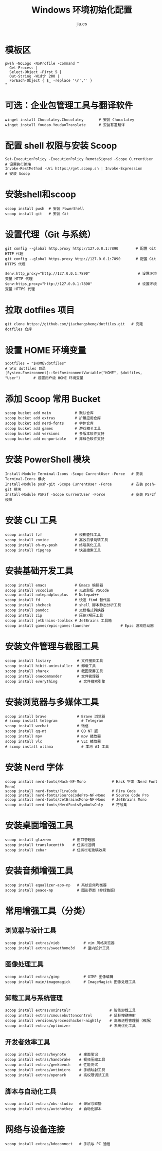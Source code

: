 #+TITLE: Windows 环境初始化配置
#+AUTHOR: jia.cs
#+STARTUP: overview

* 模板区

#+NAME: pwsh-init
#+BEGIN_SRC shell :results output
pwsh -NoLogo -NoProfile -Command "
  Get-Process |
  Select-Object -First 5 |
  Out-String -Width 200 |
  ForEach-Object { $_ -replace '\r','' }
"
#+END_SRC

* 可选：企业包管理工具与翻译软件

#+BEGIN_SRC shell :results output
winget install Chocolatey.Chocolatey       # 安装 Chocolatey
winget install Youdao.YoudaoTranslate      # 安装有道翻译
#+END_SRC

* 配置 shell 权限与安装 Scoop

#+BEGIN_SRC shell :results output
Set-ExecutionPolicy -ExecutionPolicy RemoteSigned -Scope CurrentUser     # 设置执行策略
Invoke-RestMethod -Uri https://get.scoop.sh | Invoke-Expression          # 安装 Scoop
#+END_SRC

* 安装shell和scoop

#+BEGIN_SRC shell :results output
scoop install pwsh  # 安装 PowerShell
scoop install git   # 安装 Git
#+END_SRC

* 设置代理（Git 与系统）

#+BEGIN_SRC shell :results output
git config --global http.proxy http://127.0.0.1:7890        # 配置 Git HTTP 代理
git config --global https.proxy http://127.0.0.1:7890       # 配置 Git HTTPS 代理

$env:http_proxy="http://127.0.0.1:7890"                      # 设置环境变量 HTTP 代理
$env:https_proxy="http://127.0.0.1:7890"                     # 设置环境变量 HTTPS 代理
#+END_SRC

* 拉取 dotfiles 项目

#+BEGIN_SRC shell :results output
git clone https://github.com/jiachangsheng/dotfiles.git   # 克隆 dotfiles 仓库
#+END_SRC

* 设置 HOME 环境变量

#+BEGIN_SRC shell :results output
$dotfiles = "$HOME\dotfiles"                                                  # 定义 dotfiles 目录
[System.Environment]::SetEnvironmentVariable("HOME", $dotfiles, "User")      # 设置用户级 HOME 环境变量
#+END_SRC

* 添加 Scoop 常用 Bucket

#+BEGIN_SRC shell :results output
scoop bucket add main           # 默认仓库
scoop bucket add extras         # 扩展应用仓库
scoop bucket add nerd-fonts     # 字体仓库
scoop bucket add games          # 游戏相关工具
scoop bucket add versions       # 多版本软件支持
scoop bucket add nonportable    # 非绿色软件支持
#+END_SRC

* 安装 PowerShell 模块

#+BEGIN_SRC shell :results output
Install-Module Terminal-Icons -Scope CurrentUser -Force   # 安装 Terminal-Icons 模块
Install-Module posh-git -Scope CurrentUser -Force         # 安装 posh-git 模块
Install-Module PSFzf -Scope CurrentUser -Force            # 安装 PSFzf 模块
#+END_SRC

* 安装 CLI 工具

#+BEGIN_SRC shell :results output
scoop install fzf               # 模糊查找工具
scoop install zoxide            # 高效目录跳转工具
scoop install oh-my-posh        # 终端美化工具
scoop install ripgrep           # 快速搜索工具
#+END_SRC

* 安装基础开发工具

#+BEGIN_SRC shell :results output
scoop install emacs             # Emacs 编辑器
scoop install vscodium          # 无追踪版 VSCode
scoop install notepadplusplus   # Notepad++
scoop install fd                # 快速 find 替代品
scoop install shcheck           # shell 脚本静态分析工具
scoop install pandoc            # 文档格式转换器
scoop install zip               # 压缩/解压工具
scoop install jetbrains-toolbox # JetBrains 工具箱
scoop install games/epic-games-launcher              # Epic 游戏启动器
#+END_SRC

* 安装文件管理与截图工具

#+BEGIN_SRC shell :results output
scoop install listary            # 文件搜索工具
scoop install hibit-uninstaller  # 卸载工具
scoop install sharex             # 截图录屏工具
scoop install onecommander       # 文件管理器
scoop install everything          # 文件搜索引擎
#+END_SRC

* 安装浏览器与多媒体工具

#+BEGIN_SRC shell :results output
scoop install brave              # Brave 浏览器
# scoop install telegram           # Telegram
scoop install wechat             # 微信
scoop install qq-nt              # QQ NT 版
scoop install mpv                # mpv 播放器
scoop install vlc                # VLC 播放器
# scoop install ollama             # 本地 AI 工具
#+END_SRC

* 安装 Nerd 字体

#+BEGIN_SRC shell :results output
scoop install nerd-fonts/Hack-NF-Mono            # Hack 字体（Nerd Font Mono）
scoop install nerd-fonts/FiraCode                # Fira Code
scoop install nerd-fonts/SourceCodePro-NF-Mono   # Source Code Pro
scoop install nerd-fonts/JetBrainsMono-NF-Mono   # JetBrains Mono
scoop install nerd-fonts/NerdFontsSymbolsOnly    # 符号集
#+END_SRC

* 安装桌面增强工具

#+BEGIN_SRC shell :results output
scoop install glazewm          # 窗口管理器
scoop install translucenttb    # 任务栏透明
scoop install zebar            # 任务栏毛玻璃效果
#+END_SRC

* 安装音频增强工具

#+BEGIN_SRC shell :results output
scoop install equalizer-apo-np   # 系统音频均衡器
scoop install peace-np           # 图形界面（非绿色版）
#+END_SRC

* 常用增强工具（分类）

** 浏览器与设计工具

#+BEGIN_SRC shell :results output
scoop install extras/vieb           # vim 风格浏览器
scoop install extras/sweethome3d    # 室内设计工具
#+END_SRC

** 图像处理工具

#+BEGIN_SRC shell :results output
scoop install extras/gimp           # GIMP 图像编辑
scoop install main/imagemagick      # ImageMagick 图像处理工具
#+END_SRC

** 卸载工具与系统管理

#+BEGIN_SRC shell :results output
scoop install extras/uninstalr                  # 智能卸载工具
scoop install extras/xmousebuttoncontrol        # 鼠标按键映射
scoop install versions/processhacker-nightly    # 高级进程管理器（夜版）
scoop install extras/optimizer                  # 系统优化工具
#+END_SRC

** 开发者效率工具

#+BEGIN_SRC shell :results output
scoop install extras/heynote      # 桌面笔记
scoop install extras/handbrake    # 视频压缩工具
scoop install extras/geekbench    # 性能测试
scoop install extras/antimicro    # 手柄映射工具
scoop install extras/openark      # 高权限调试工具
#+END_SRC

** 脚本与自动化工具

#+BEGIN_SRC shell :results output
scoop install extras/obs-studio   # 录屏与直播
scoop install extras/autohotkey   # 自动化脚本
#+END_SRC

* 网络与设备连接

#+BEGIN_SRC shell :results output
scoop install extras/kdeconnect   # 手机与 PC 通信
#+END_SRC
